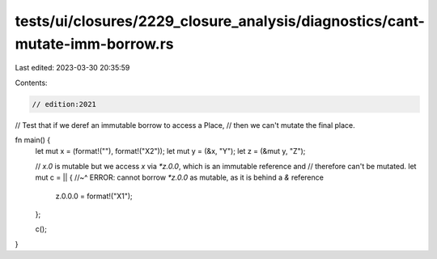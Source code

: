 tests/ui/closures/2229_closure_analysis/diagnostics/cant-mutate-imm-borrow.rs
=============================================================================

Last edited: 2023-03-30 20:35:59

Contents:

.. code-block:: rs

    // edition:2021

// Test that if we deref an immutable borrow to access a Place,
// then we can't mutate the final place.

fn main() {
    let mut x = (format!(""), format!("X2"));
    let mut y = (&x, "Y");
    let z = (&mut y, "Z");

    // `x.0` is mutable but we access `x` via `*z.0.0`, which is an immutable reference and
    // therefore can't be mutated.
    let mut c = || {
    //~^ ERROR: cannot borrow `*z.0.0` as mutable, as it is behind a `&` reference
        z.0.0.0 = format!("X1");
    };

    c();
}


